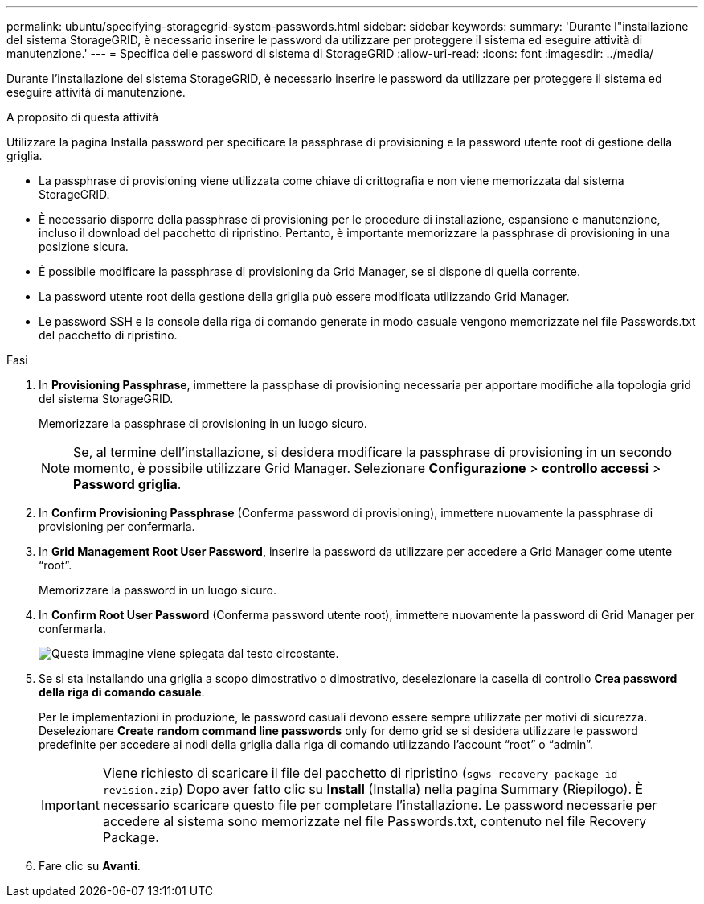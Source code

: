 ---
permalink: ubuntu/specifying-storagegrid-system-passwords.html 
sidebar: sidebar 
keywords:  
summary: 'Durante l"installazione del sistema StorageGRID, è necessario inserire le password da utilizzare per proteggere il sistema ed eseguire attività di manutenzione.' 
---
= Specifica delle password di sistema di StorageGRID
:allow-uri-read: 
:icons: font
:imagesdir: ../media/


[role="lead"]
Durante l'installazione del sistema StorageGRID, è necessario inserire le password da utilizzare per proteggere il sistema ed eseguire attività di manutenzione.

.A proposito di questa attività
Utilizzare la pagina Installa password per specificare la passphrase di provisioning e la password utente root di gestione della griglia.

* La passphrase di provisioning viene utilizzata come chiave di crittografia e non viene memorizzata dal sistema StorageGRID.
* È necessario disporre della passphrase di provisioning per le procedure di installazione, espansione e manutenzione, incluso il download del pacchetto di ripristino. Pertanto, è importante memorizzare la passphrase di provisioning in una posizione sicura.
* È possibile modificare la passphrase di provisioning da Grid Manager, se si dispone di quella corrente.
* La password utente root della gestione della griglia può essere modificata utilizzando Grid Manager.
* Le password SSH e la console della riga di comando generate in modo casuale vengono memorizzate nel file Passwords.txt del pacchetto di ripristino.


.Fasi
. In *Provisioning Passphrase*, immettere la passphase di provisioning necessaria per apportare modifiche alla topologia grid del sistema StorageGRID.
+
Memorizzare la passphrase di provisioning in un luogo sicuro.

+

NOTE: Se, al termine dell'installazione, si desidera modificare la passphrase di provisioning in un secondo momento, è possibile utilizzare Grid Manager. Selezionare *Configurazione* > *controllo accessi* > *Password griglia*.

. In *Confirm Provisioning Passphrase* (Conferma password di provisioning), immettere nuovamente la passphrase di provisioning per confermarla.
. In *Grid Management Root User Password*, inserire la password da utilizzare per accedere a Grid Manager come utente "`root`".
+
Memorizzare la password in un luogo sicuro.

. In *Confirm Root User Password* (Conferma password utente root), immettere nuovamente la password di Grid Manager per confermarla.
+
image::../media/10_gmi_installer_passwords_page.gif[Questa immagine viene spiegata dal testo circostante.]

. Se si sta installando una griglia a scopo dimostrativo o dimostrativo, deselezionare la casella di controllo *Crea password della riga di comando casuale*.
+
Per le implementazioni in produzione, le password casuali devono essere sempre utilizzate per motivi di sicurezza. Deselezionare *Create random command line passwords* only for demo grid se si desidera utilizzare le password predefinite per accedere ai nodi della griglia dalla riga di comando utilizzando l'account "`root`" o "`admin`".

+

IMPORTANT: Viene richiesto di scaricare il file del pacchetto di ripristino (`sgws-recovery-package-id-revision.zip`) Dopo aver fatto clic su *Install* (Installa) nella pagina Summary (Riepilogo). È necessario scaricare questo file per completare l'installazione. Le password necessarie per accedere al sistema sono memorizzate nel file Passwords.txt, contenuto nel file Recovery Package.

. Fare clic su *Avanti*.

